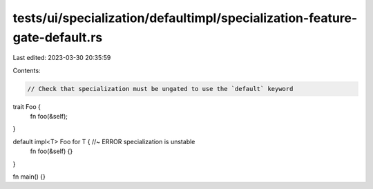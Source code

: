 tests/ui/specialization/defaultimpl/specialization-feature-gate-default.rs
==========================================================================

Last edited: 2023-03-30 20:35:59

Contents:

.. code-block:: rs

    // Check that specialization must be ungated to use the `default` keyword

trait Foo {
    fn foo(&self);
}

default impl<T> Foo for T { //~ ERROR specialization is unstable
    fn foo(&self) {}
}

fn main() {}


